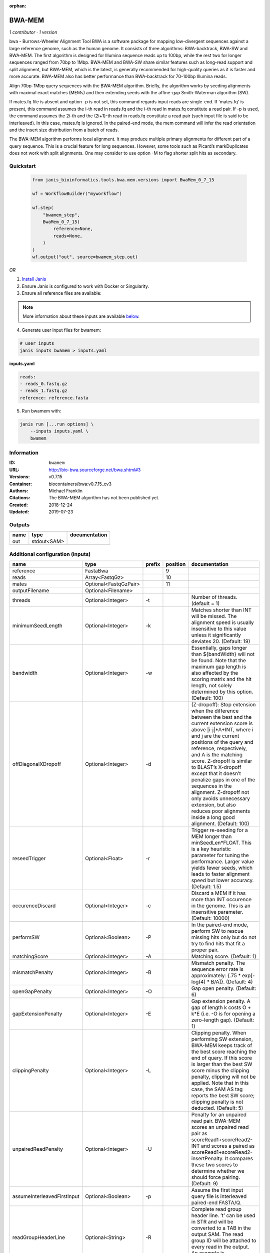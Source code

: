 :orphan:

BWA-MEM
================

*1 contributor · 1 version*

bwa - Burrows-Wheeler Alignment Tool
BWA is a software package for mapping low-divergent sequences against a large reference genome, such as the human 
genome. It consists of three algorithms: BWA-backtrack, BWA-SW and BWA-MEM. The first algorithm is designed for 
Illumina sequence reads up to 100bp, while the rest two for longer sequences ranged from 70bp to 1Mbp. 
BWA-MEM and BWA-SW share similar features such as long-read support and split alignment, but BWA-MEM, which is 
the latest, is generally recommended for high-quality queries as it is faster and more accurate. 
BWA-MEM also has better performance than BWA-backtrack for 70-100bp Illumina reads.

Align 70bp-1Mbp query sequences with the BWA-MEM algorithm. Briefly, the algorithm works by seeding alignments 
with maximal exact matches (MEMs) and then extending seeds with the affine-gap Smith-Waterman algorithm (SW).

If mates.fq file is absent and option -p is not set, this command regards input reads are single-end. If 'mates.fq' 
is present, this command assumes the i-th read in reads.fq and the i-th read in mates.fq constitute a read pair. 
If -p is used, the command assumes the 2i-th and the (2i+1)-th read in reads.fq constitute a read pair (such input 
file is said to be interleaved). In this case, mates.fq is ignored. In the paired-end mode, the mem command will 
infer the read orientation and the insert size distribution from a batch of reads.

The BWA-MEM algorithm performs local alignment. It may produce multiple primary alignments for different part of a 
query sequence. This is a crucial feature for long sequences. However, some tools such as Picard’s markDuplicates 
does not work with split alignments. One may consider to use option -M to flag shorter split hits as secondary.


Quickstart
-----------

    .. code-block:: python

       from janis_bioinformatics.tools.bwa.mem.versions import BwaMem_0_7_15

       wf = WorkflowBuilder("myworkflow")

       wf.step(
           "bwamem_step",
           BwaMem_0_7_15(
               reference=None,
               reads=None,
           )
       )
       wf.output("out", source=bwamem_step.out)
    

*OR*

1. `Install Janis </tutorials/tutorial0.html>`_

2. Ensure Janis is configured to work with Docker or Singularity.

3. Ensure all reference files are available:

.. note:: 

   More information about these inputs are available `below <#additional-configuration-inputs>`_.



4. Generate user input files for bwamem:

.. code-block:: bash

   # user inputs
   janis inputs bwamem > inputs.yaml



**inputs.yaml**

.. code-block:: yaml

       reads:
       - reads_0.fastq.gz
       - reads_1.fastq.gz
       reference: reference.fasta




5. Run bwamem with:

.. code-block:: bash

   janis run [...run options] \
       --inputs inputs.yaml \
       bwamem





Information
------------

:ID: ``bwamem``
:URL: `http://bio-bwa.sourceforge.net/bwa.shtml#3 <http://bio-bwa.sourceforge.net/bwa.shtml#3>`_
:Versions: v0.7.15
:Container: biocontainers/bwa:v0.7.15_cv3
:Authors: Michael Franklin
:Citations: The BWA-MEM algorithm has not been published yet.
:Created: 2018-12-24
:Updated: 2019-07-23


Outputs
-----------

======  ===========  ===============
name    type         documentation
======  ===========  ===============
out     stdout<SAM>
======  ===========  ===============


Additional configuration (inputs)
---------------------------------

===========================  =====================  ========  ==========  =============================================================================================================================================================================================================================================================================================================================================================================================================================================================================================
name                         type                   prefix      position  documentation
===========================  =====================  ========  ==========  =============================================================================================================================================================================================================================================================================================================================================================================================================================================================================================
reference                    FastaBwa                                  9
reads                        Array<FastqGz>                           10
mates                        Optional<FastqGzPair>                    11
outputFilename               Optional<Filename>
threads                      Optional<Integer>      -t                    Number of threads. (default = 1)
minimumSeedLength            Optional<Integer>      -k                    Matches shorter than INT will be missed. The alignment speed is usually insensitive to this value unless it significantly deviates 20. (Default: 19)
bandwidth                    Optional<Integer>      -w                    Essentially, gaps longer than ${bandWidth} will not be found. Note that the maximum gap length is also affected by the scoring matrix and the hit length, not solely determined by this option. (Default: 100)
offDiagonalXDropoff          Optional<Integer>      -d                    (Z-dropoff): Stop extension when the difference between the best and the current extension score is above |i-j|*A+INT, where i and j are the current positions of the query and reference, respectively, and A is the matching score. Z-dropoff is similar to BLAST’s X-dropoff except that it doesn’t penalize gaps in one of the sequences in the alignment. Z-dropoff not only avoids unnecessary extension, but also reduces poor alignments inside a long good alignment. (Default: 100)
reseedTrigger                Optional<Float>        -r                    Trigger re-seeding for a MEM longer than minSeedLen*FLOAT. This is a key heuristic parameter for tuning the performance. Larger value yields fewer seeds, which leads to faster alignment speed but lower accuracy. (Default: 1.5)
occurenceDiscard             Optional<Integer>      -c                    Discard a MEM if it has more than INT occurence in the genome. This is an insensitive parameter. (Default: 10000)
performSW                    Optional<Boolean>      -P                    In the paired-end mode, perform SW to rescue missing hits only but do not try to find hits that fit a proper pair.
matchingScore                Optional<Integer>      -A                    Matching score. (Default: 1)
mismatchPenalty              Optional<Integer>      -B                    Mismatch penalty. The sequence error rate is approximately: {.75 * exp[-log(4) * B/A]}. (Default: 4)
openGapPenalty               Optional<Integer>      -O                    Gap open penalty. (Default: 6)
gapExtensionPenalty          Optional<Integer>      -E                    Gap extension penalty. A gap of length k costs O + k*E (i.e. -O is for opening a zero-length gap). (Default: 1)
clippingPenalty              Optional<Integer>      -L                    Clipping penalty. When performing SW extension, BWA-MEM keeps track of the best score reaching the end of query. If this score is larger than the best SW score minus the clipping penalty, clipping will not be applied. Note that in this case, the SAM AS tag reports the best SW score; clipping penalty is not deducted. (Default: 5)
unpairedReadPenalty          Optional<Integer>      -U                    Penalty for an unpaired read pair. BWA-MEM scores an unpaired read pair as scoreRead1+scoreRead2-INT and scores a paired as scoreRead1+scoreRead2-insertPenalty. It compares these two scores to determine whether we should force pairing. (Default: 9)
assumeInterleavedFirstInput  Optional<Boolean>      -p                    Assume the first input query file is interleaved paired-end FASTA/Q.
readGroupHeaderLine          Optional<String>       -R                    Complete read group header line. ’\t’ can be used in STR and will be converted to a TAB in the output SAM. The read group ID will be attached to every read in the output. An example is ’@RG\tID:foo\tSM:bar’. (Default=null)
outputAlignmentThreshold     Optional<Integer>      -T                    Don’t output alignment with score lower than INT. Only affects output. (Default: 30)
outputAllElements            Optional<Boolean>      -a                    Output all found alignments for single-end or unpaired paired-end reads. These alignments will be flagged as secondary alignments.
appendComments               Optional<Boolean>      -C                    Append append FASTA/Q comment to SAM output. This option can be used to transfer read meta information (e.g. barcode) to the SAM output. Note that the FASTA/Q comment (the string after a space in the header line) must conform the SAM spec (e.g. BC:Z:CGTAC). Malformated comments lead to incorrect SAM output.
hardClipping                 Optional<Boolean>      -H                    Use hard clipping ’H’ in the SAM output. This option may dramatically reduce the redundancy of output when mapping long contig or BAC sequences.
markShorterSplits            Optional<Boolean>      -M                    Mark shorter split hits as secondary (for Picard compatibility).
verboseLevel                 Optional<Integer>      -v                    Control the verbose level of the output. This option has not been fully supported throughout BWA. Ideally, a value: 0 for disabling all the output to stderr; 1 for outputting errors only; 2 for warnings and errors; 3 for all normal messages; 4 or higher for debugging. When this option takes value 4, the output is not SAM. (Default: 3)
===========================  =====================  ========  ==========  =============================================================================================================================================================================================================================================================================================================================================================================================================================================================================================

Workflow Description Language
------------------------------

.. code-block:: text

   version development

   task bwamem {
     input {
       Int? runtime_cpu
       Int? runtime_memory
       Int? runtime_seconds
       Int? runtime_disks
       File reference
       File reference_amb
       File reference_ann
       File reference_bwt
       File reference_pac
       File reference_sa
       Array[File] reads
       Array[File]? mates
       String? outputFilename
       Int? threads
       Int? minimumSeedLength
       Int? bandwidth
       Int? offDiagonalXDropoff
       Float? reseedTrigger
       Int? occurenceDiscard
       Boolean? performSW
       Int? matchingScore
       Int? mismatchPenalty
       Int? openGapPenalty
       Int? gapExtensionPenalty
       Int? clippingPenalty
       Int? unpairedReadPenalty
       Boolean? assumeInterleavedFirstInput
       String? readGroupHeaderLine
       Int? outputAlignmentThreshold
       Boolean? outputAllElements
       Boolean? appendComments
       Boolean? hardClipping
       Boolean? markShorterSplits
       Int? verboseLevel
     }
     command <<<
       set -e
       bwa mem \
         ~{if defined(select_first([threads, select_first([runtime_cpu, 1])])) then ("-t " + select_first([threads, select_first([runtime_cpu, 1])])) else ''} \
         ~{if defined(minimumSeedLength) then ("-k " + minimumSeedLength) else ''} \
         ~{if defined(bandwidth) then ("-w " + bandwidth) else ''} \
         ~{if defined(offDiagonalXDropoff) then ("-d " + offDiagonalXDropoff) else ''} \
         ~{if defined(reseedTrigger) then ("-r " + reseedTrigger) else ''} \
         ~{if defined(occurenceDiscard) then ("-c " + occurenceDiscard) else ''} \
         ~{if defined(performSW) then "-P" else ""} \
         ~{if defined(matchingScore) then ("-A " + matchingScore) else ''} \
         ~{if defined(mismatchPenalty) then ("-B " + mismatchPenalty) else ''} \
         ~{if defined(openGapPenalty) then ("-O " + openGapPenalty) else ''} \
         ~{if defined(gapExtensionPenalty) then ("-E " + gapExtensionPenalty) else ''} \
         ~{if defined(clippingPenalty) then ("-L " + clippingPenalty) else ''} \
         ~{if defined(unpairedReadPenalty) then ("-U " + unpairedReadPenalty) else ''} \
         ~{if defined(assumeInterleavedFirstInput) then "-p" else ""} \
         ~{if defined(readGroupHeaderLine) then ("-R '" + readGroupHeaderLine + "'") else ""} \
         ~{if defined(outputAlignmentThreshold) then ("-T " + outputAlignmentThreshold) else ''} \
         ~{if defined(outputAllElements) then "-a" else ""} \
         ~{if defined(appendComments) then "-C" else ""} \
         ~{if defined(hardClipping) then "-H" else ""} \
         ~{if defined(markShorterSplits) then "-M" else ""} \
         ~{if defined(verboseLevel) then ("-v " + verboseLevel) else ''} \
         '~{reference}' \
         ~{"'" + sep("' '", reads) + "'"} \
         ~{if (defined(mates) && length(select_first([mates])) > 0) then "'" + sep("' '", select_first([mates])) + "'" else ""}
     >>>
     runtime {
       cpu: select_first([runtime_cpu, 16, 1])
       disks: "local-disk ~{select_first([runtime_disks, 20])} SSD"
       docker: "biocontainers/bwa:v0.7.15_cv3"
       duration: select_first([runtime_seconds, 86400])
       memory: "~{select_first([runtime_memory, 16, 4])}G"
       preemptible: 2
     }
     output {
       File out = stdout()
     }
   }

Common Workflow Language
-------------------------

.. code-block:: text

   #!/usr/bin/env cwl-runner
   class: CommandLineTool
   cwlVersion: v1.0
   label: BWA-MEM
   doc: |-
     bwa - Burrows-Wheeler Alignment Tool
     BWA is a software package for mapping low-divergent sequences against a large reference genome, such as the human 
     genome. It consists of three algorithms: BWA-backtrack, BWA-SW and BWA-MEM. The first algorithm is designed for 
     Illumina sequence reads up to 100bp, while the rest two for longer sequences ranged from 70bp to 1Mbp. 
     BWA-MEM and BWA-SW share similar features such as long-read support and split alignment, but BWA-MEM, which is 
     the latest, is generally recommended for high-quality queries as it is faster and more accurate. 
     BWA-MEM also has better performance than BWA-backtrack for 70-100bp Illumina reads.

     Align 70bp-1Mbp query sequences with the BWA-MEM algorithm. Briefly, the algorithm works by seeding alignments 
     with maximal exact matches (MEMs) and then extending seeds with the affine-gap Smith-Waterman algorithm (SW).

     If mates.fq file is absent and option -p is not set, this command regards input reads are single-end. If 'mates.fq' 
     is present, this command assumes the i-th read in reads.fq and the i-th read in mates.fq constitute a read pair. 
     If -p is used, the command assumes the 2i-th and the (2i+1)-th read in reads.fq constitute a read pair (such input 
     file is said to be interleaved). In this case, mates.fq is ignored. In the paired-end mode, the mem command will 
     infer the read orientation and the insert size distribution from a batch of reads.

     The BWA-MEM algorithm performs local alignment. It may produce multiple primary alignments for different part of a 
     query sequence. This is a crucial feature for long sequences. However, some tools such as Picard’s markDuplicates 
     does not work with split alignments. One may consider to use option -M to flag shorter split hits as secondary.

   requirements:
   - class: ShellCommandRequirement
   - class: InlineJavascriptRequirement
   - class: DockerRequirement
     dockerPull: biocontainers/bwa:v0.7.15_cv3

   inputs:
   - id: reference
     label: reference
     type: File
     secondaryFiles:
     - .amb
     - .ann
     - .bwt
     - .pac
     - .sa
     inputBinding:
       position: 9
   - id: reads
     label: reads
     type:
       type: array
       items: File
     inputBinding:
       position: 10
   - id: mates
     label: mates
     type:
     - type: array
       items: File
     - 'null'
     inputBinding:
       position: 11
   - id: outputFilename
     label: outputFilename
     type:
     - string
     - 'null'
     default: generated.sam
   - id: threads
     label: threads
     doc: Number of threads. (default = 1)
     type:
     - int
     - 'null'
     inputBinding:
       prefix: -t
       valueFrom: |-
         $([inputs.runtime_cpu, 16, 1].filter(function (inner) { return inner != null })[0])
   - id: minimumSeedLength
     label: minimumSeedLength
     doc: |-
       Matches shorter than INT will be missed. The alignment speed is usually insensitive to this value unless it significantly deviates 20. (Default: 19)
     type:
     - int
     - 'null'
     inputBinding:
       prefix: -k
   - id: bandwidth
     label: bandwidth
     doc: |-
       Essentially, gaps longer than ${bandWidth} will not be found. Note that the maximum gap length is also affected by the scoring matrix and the hit length, not solely determined by this option. (Default: 100)
     type:
     - int
     - 'null'
     inputBinding:
       prefix: -w
   - id: offDiagonalXDropoff
     label: offDiagonalXDropoff
     doc: |-
       (Z-dropoff): Stop extension when the difference between the best and the current extension score is above |i-j|*A+INT, where i and j are the current positions of the query and reference, respectively, and A is the matching score. Z-dropoff is similar to BLAST’s X-dropoff except that it doesn’t penalize gaps in one of the sequences in the alignment. Z-dropoff not only avoids unnecessary extension, but also reduces poor alignments inside a long good alignment. (Default: 100)
     type:
     - int
     - 'null'
     inputBinding:
       prefix: -d
   - id: reseedTrigger
     label: reseedTrigger
     doc: |-
       Trigger re-seeding for a MEM longer than minSeedLen*FLOAT. This is a key heuristic parameter for tuning the performance. Larger value yields fewer seeds, which leads to faster alignment speed but lower accuracy. (Default: 1.5)
     type:
     - float
     - 'null'
     inputBinding:
       prefix: -r
   - id: occurenceDiscard
     label: occurenceDiscard
     doc: |-
       Discard a MEM if it has more than INT occurence in the genome. This is an insensitive parameter. (Default: 10000)
     type:
     - int
     - 'null'
     inputBinding:
       prefix: -c
   - id: performSW
     label: performSW
     doc: |-
       In the paired-end mode, perform SW to rescue missing hits only but do not try to find hits that fit a proper pair.
     type:
     - boolean
     - 'null'
     inputBinding:
       prefix: -P
   - id: matchingScore
     label: matchingScore
     doc: 'Matching score. (Default: 1)'
     type:
     - int
     - 'null'
     inputBinding:
       prefix: -A
   - id: mismatchPenalty
     label: mismatchPenalty
     doc: |-
       Mismatch penalty. The sequence error rate is approximately: {.75 * exp[-log(4) * B/A]}. (Default: 4)
     type:
     - int
     - 'null'
     inputBinding:
       prefix: -B
   - id: openGapPenalty
     label: openGapPenalty
     doc: 'Gap open penalty. (Default: 6)'
     type:
     - int
     - 'null'
     inputBinding:
       prefix: -O
   - id: gapExtensionPenalty
     label: gapExtensionPenalty
     doc: |-
       Gap extension penalty. A gap of length k costs O + k*E (i.e. -O is for opening a zero-length gap). (Default: 1)
     type:
     - int
     - 'null'
     inputBinding:
       prefix: -E
   - id: clippingPenalty
     label: clippingPenalty
     doc: |-
       Clipping penalty. When performing SW extension, BWA-MEM keeps track of the best score reaching the end of query. If this score is larger than the best SW score minus the clipping penalty, clipping will not be applied. Note that in this case, the SAM AS tag reports the best SW score; clipping penalty is not deducted. (Default: 5)
     type:
     - int
     - 'null'
     inputBinding:
       prefix: -L
   - id: unpairedReadPenalty
     label: unpairedReadPenalty
     doc: |-
       Penalty for an unpaired read pair. BWA-MEM scores an unpaired read pair as scoreRead1+scoreRead2-INT and scores a paired as scoreRead1+scoreRead2-insertPenalty. It compares these two scores to determine whether we should force pairing. (Default: 9)
     type:
     - int
     - 'null'
     inputBinding:
       prefix: -U
   - id: assumeInterleavedFirstInput
     label: assumeInterleavedFirstInput
     doc: 'Assume the first input query file is interleaved paired-end FASTA/Q. '
     type:
     - boolean
     - 'null'
     inputBinding:
       prefix: -p
   - id: readGroupHeaderLine
     label: readGroupHeaderLine
     doc: |-
       Complete read group header line. ’\t’ can be used in STR and will be converted to a TAB in the output SAM. The read group ID will be attached to every read in the output. An example is ’@RG\tID:foo\tSM:bar’. (Default=null)
     type:
     - string
     - 'null'
     inputBinding:
       prefix: -R
   - id: outputAlignmentThreshold
     label: outputAlignmentThreshold
     doc: |-
       Don’t output alignment with score lower than INT. Only affects output. (Default: 30)
     type:
     - int
     - 'null'
     inputBinding:
       prefix: -T
   - id: outputAllElements
     label: outputAllElements
     doc: |-
       Output all found alignments for single-end or unpaired paired-end reads. These alignments will be flagged as secondary alignments.
     type:
     - boolean
     - 'null'
     inputBinding:
       prefix: -a
   - id: appendComments
     label: appendComments
     doc: |-
       Append append FASTA/Q comment to SAM output. This option can be used to transfer read meta information (e.g. barcode) to the SAM output. Note that the FASTA/Q comment (the string after a space in the header line) must conform the SAM spec (e.g. BC:Z:CGTAC). Malformated comments lead to incorrect SAM output.
     type:
     - boolean
     - 'null'
     inputBinding:
       prefix: -C
   - id: hardClipping
     label: hardClipping
     doc: |-
       Use hard clipping ’H’ in the SAM output. This option may dramatically reduce the redundancy of output when mapping long contig or BAC sequences.
     type:
     - boolean
     - 'null'
     inputBinding:
       prefix: -H
   - id: markShorterSplits
     label: markShorterSplits
     doc: Mark shorter split hits as secondary (for Picard compatibility).
     type:
     - boolean
     - 'null'
     inputBinding:
       prefix: -M
   - id: verboseLevel
     label: verboseLevel
     doc: |-
       Control the verbose level of the output. This option has not been fully supported throughout BWA. Ideally, a value: 0 for disabling all the output to stderr; 1 for outputting errors only; 2 for warnings and errors; 3 for all normal messages; 4 or higher for debugging. When this option takes value 4, the output is not SAM. (Default: 3)
     type:
     - int
     - 'null'
     inputBinding:
       prefix: -v

   outputs:
   - id: out
     label: out
     type: stdout
   stdout: _stdout
   stderr: _stderr

   baseCommand:
   - bwa
   - mem
   arguments: []
   id: bwamem


